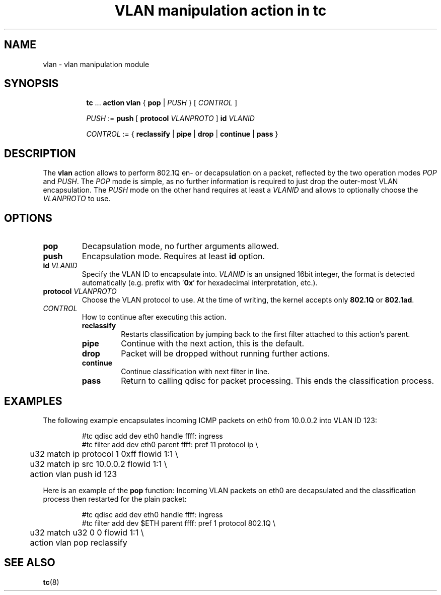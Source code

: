 .TH "VLAN manipulation action in tc" 8 "12 Jan 2015" "iproute2" "Linux"

.SH NAME
vlan - vlan manipulation module
.SH SYNOPSIS
.in +8
.ti -8
.BR tc " ... " "action vlan" " { " pop " |"
.IR PUSH " } [ " CONTROL " ]"

.ti -8
.IR PUSH " := "
.BR push " [ " protocol
.IR VLANPROTO " ]"
.BI id " VLANID"

.ti -8
.IR CONTROL " := { "
.BR reclassify " | " pipe " | " drop " | " continue " | " pass " }"
.SH DESCRIPTION
The
.B vlan
action allows to perform 802.1Q en- or decapsulation on a packet, reflected by
the two operation modes
.IR POP " and " PUSH .
The
.I POP
mode is simple, as no further information is required to just drop the
outer-most VLAN encapsulation. The
.I PUSH
mode on the other hand requires at least a
.I VLANID
and allows to optionally choose the
.I VLANPROTO
to use.
.SH OPTIONS
.TP
.B pop
Decapsulation mode, no further arguments allowed.
.TP
.B push
Encapsulation mode. Requires at least
.B id
option.
.TP
.BI id " VLANID"
Specify the VLAN ID to encapsulate into.
.I VLANID
is an unsigned 16bit integer, the format is detected automatically (e.g. prefix
with
.RB ' 0x '
for hexadecimal interpretation, etc.).
.TP
.BI protocol " VLANPROTO"
Choose the VLAN protocol to use. At the time of writing, the kernel accepts only
.BR 802.1Q " or " 802.1ad .
.TP
.I CONTROL
How to continue after executing this action.
.RS
.TP
.B reclassify
Restarts classification by jumping back to the first filter attached to this
action's parent.
.TP
.B pipe
Continue with the next action, this is the default.
.TP
.B drop
Packet will be dropped without running further actions.
.TP
.B continue
Continue classification with next filter in line.
.TP
.B pass
Return to calling qdisc for packet processing. This ends the classification
process.
.RE
.SH EXAMPLES
The following example encapsulates incoming ICMP packets on eth0 from 10.0.0.2
into VLAN ID 123:

.RS
.EX
#tc qdisc add dev eth0 handle ffff: ingress
#tc filter add dev eth0 parent ffff: pref 11 protocol ip \\
	u32 match ip protocol 1 0xff flowid 1:1 \\
	u32 match ip src 10.0.0.2 flowid 1:1 \\
	action vlan push id 123
.EE
.RE

Here is an example of the
.B pop
function: Incoming VLAN packets on eth0 are decapsulated and the classification
process then restarted for the plain packet:

.RS
.EX
#tc qdisc add dev eth0 handle ffff: ingress
#tc filter add dev $ETH parent ffff: pref 1 protocol 802.1Q \\
	u32 match u32 0 0 flowid 1:1 \\
	action vlan pop reclassify
.EE
.RE

.SH SEE ALSO
.BR tc (8)
